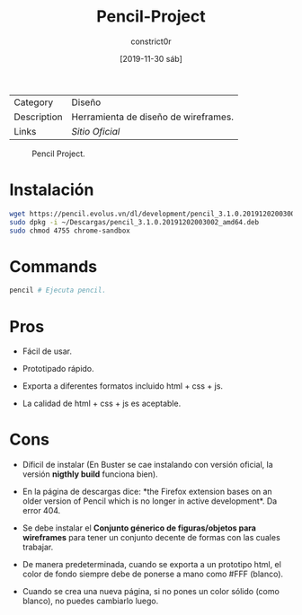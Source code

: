 #+title: Pencil-Project
#+author: constrict0r
#+date: [2019-11-30 sáb]

| Category    | Diseño                               |
| Description | Herramienta de diseño de wireframes. |
| Links       | [[pencil.evolus.vn][Sitio Oficial]]                        |

#+CAPTION: Pencil Project.
#+NAME:   fig:pencil-project-gui.
[[./img/pencil-project.png]]

* Instalación

  #+BEGIN_SRC bash
  wget https://pencil.evolus.vn/dl/development/pencil_3.1.0.20191202003002_amd64.deb
  sudo dpkg -i ~/Descargas/pencil_3.1.0.20191202003002_amd64.deb
  sudo chmod 4755 chrome-sandbox
  #+END_SRC

* Commands

  #+BEGIN_SRC bash
  pencil # Ejecuta pencil.   
  #+END_SRC

* Pros

  - Fácil de usar.
    
  - Prototipado rápido.

  - Exporta a diferentes formatos incluido html + css + js.

  - La calidad de html + css + js es aceptable.

* Cons

  - Díficil de instalar (En Buster se cae instalando con versión
    oficial, la versión *nigthly build* funciona bien).

  - En la página de descargas dice: *the Firefox extension bases on
    an older version of Pencil which is no longer in active
    development*. Da error 404.

  - Se debe instalar el *Conjunto génerico de figuras/objetos para
    wireframes* para tener un conjunto decente de formas con las
    cuales trabajar.

  - De manera predeterminada, cuando se exporta a un prototipo html,
    el color de fondo siempre debe de ponerse a mano como #FFF (blanco).

  - Cuando se crea una nueva página, si no pones un color sólido
    (como blanco), no puedes cambiarlo luego.
